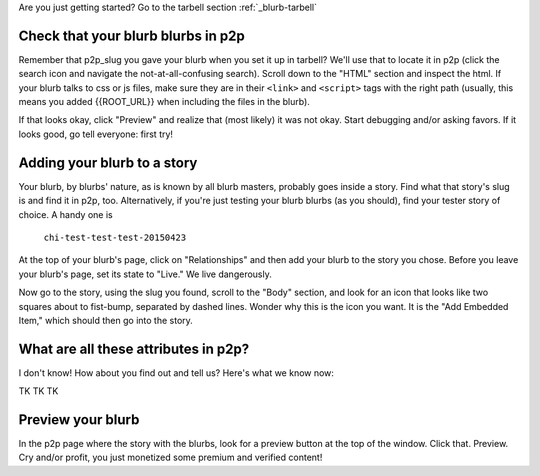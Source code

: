 .. _blurb-p2p:

Are you just getting started? Go to the tarbell section :ref:`_blurb-tarbell`

Check that your blurb blurbs in p2p
-----------------------------------

Remember that p2p_slug you gave your blurb when you set it up in tarbell? We'll use that to locate it in p2p (click the search icon and navigate the not-at-all-confusing search). Scroll down to the "HTML" section and inspect the html. If your blurb talks to css or js files, make sure they are in their ``<link>`` and ``<script>`` tags with the right path (usually, this means you added {{ROOT_URL}} when including the files in the blurb).

If that looks okay, click "Preview" and realize that (most likely) it was not okay. Start debugging and/or asking favors. If it looks good, go tell everyone: first try!

Adding your blurb to a story
----------------------------

Your blurb, by blurbs' nature, as is known by all blurb masters, probably goes inside a story. Find what that story's slug is and find it in p2p, too. Alternatively, if you're just testing your blurb blurbs (as you should), find your tester story of choice. A handy one is

	``chi-test-test-test-20150423``

At the top of your blurb's page, click on "Relationships" and then add your blurb to the story you chose. Before you leave your blurb's page, set its state to "Live." We live dangerously.

Now go to the story, using the slug you found, scroll to the "Body" section, and look for an icon that looks like two squares about to fist-bump, separated by dashed lines. Wonder why this is the icon you want. It is the "Add Embedded Item," which should then go into the story.

What are all these attributes in p2p?
------------------------------------

I don't know! How about you find out and tell us? Here's what we know now:

TK TK TK

Preview your blurb
------------------
In the p2p page where the story with the blurbs, look for a preview button at the top of the window. Click that. Preview. Cry and/or profit, you just monetized some premium and verified content!

